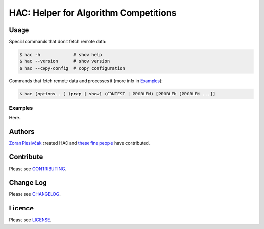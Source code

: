 **************************************
HAC: Helper for Algorithm Competitions
**************************************

=====
Usage
=====


Special commands that don't fetch remote data:

.. code-block:: bash

    $ hac -h             # show help
    $ hac --version      # show version
    $ hac --copy-config  # copy configuration


Commands that fetch remote data and processes it (more info in `Examples`_):

.. code-block:: bash

    $ hac [options...] (prep | show) (CONTEST | PROBLEM) [PROBLEM [PROBLEM ...]]


--------
Examples
--------

Here...


=======
Authors
=======

`Zoran Plesivčak`_ created HAC and `these fine people`_ have contributed.


==========
Contribute
==========

Please see `CONTRIBUTING <https://github.com/plesiv/hac/blob/master/CONTRIBUTING.rst>`_.


==========
Change Log
==========

Please see `CHANGELOG <https://github.com/plesiv/hac/blob/master/CHANGELOG.rst>`_.


=======
Licence
=======

Please see `LICENSE <https://github.com/plesiv/hac/blob/master/LICENSE>`_.


.. _Zoran Plesivčak: http://plesiv.com
.. _these fine people: https://github.com/plesiv/hac/contributors

